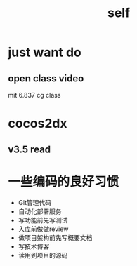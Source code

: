 #+TITLE: self
* just want do
** open class video 
mit 6.837 cg class 
	
* cocos2dx 
** v3.5 read
* 

* 一些编码的良好习惯
- Git管理代码
- 自动化部署服务
- 写功能前先写测试
- 入库前做做review
- 做项目架构前先写概要文档
- 写技术博客
- 读用到项目的源码
